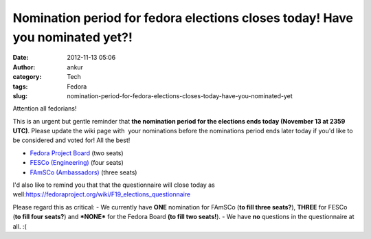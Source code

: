 Nomination period for fedora elections closes today! Have you nominated yet?!
#############################################################################
:date: 2012-11-13 05:06
:author: ankur
:category: Tech
:tags: Fedora
:slug: nomination-period-for-fedora-elections-closes-today-have-you-nominated-yet

Attention all fedorians!

This is an urgent but gentle reminder that **the nomination period for
the elections ends today (November 13 at 2359 UTC)**. Please update the
wiki page with  your nominations before the nominations period ends
later today if you'd like to be considered and voted for! All the best!

- `Fedora Project Board`_ (two seats)
-  `FESCo (Engineering)`_ (four seats)
-  `FAmSCo (Ambassadors)`_ (three seats)

I'd also like to remind you that that the questionnaire will close today
as well:\ https://fedoraproject.org/wiki/F19_elections_questionnaire

Please regard this as critical:
- We currently have **ONE** nomination for FAmSCo (**to fill three
seats?**), **THREE** for FESCo (**to fill four seats?**) and
**\*NONE\*** for the Fedora Board **(to fill two seats!**).
- We have **no** questions in the questionnaire at all. :(

.. _Fedora Project Board: https://fedoraproject.org/wiki/Board_nominations?rd=Board/Elections/Nominations
.. _FESCo (Engineering): https://fedoraproject.org/wiki/Development/SteeringCommittee/Nominations
.. _FAmSCo (Ambassadors): https://fedoraproject.org/wiki/FAmSCo_nominations
